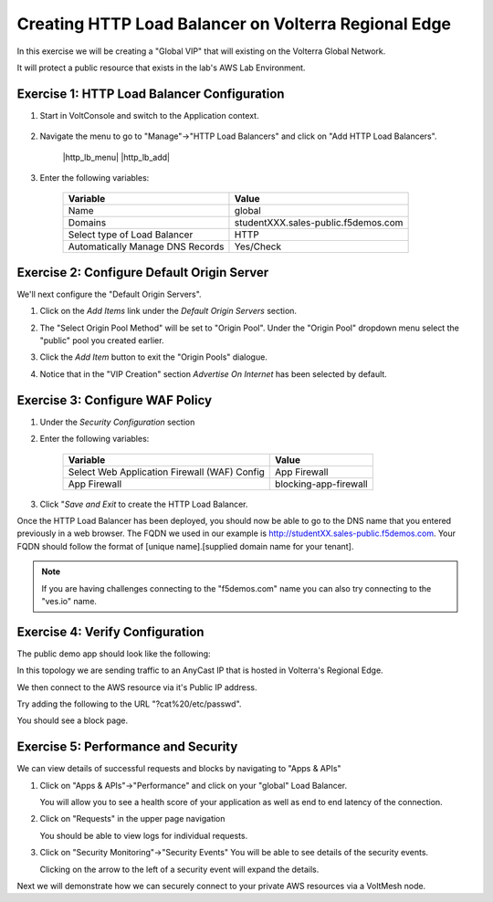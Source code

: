Creating HTTP Load Balancer on Volterra Regional Edge
=====================================================

In this exercise we will be creating a "Global VIP" that will existing on the Volterra Global Network.

It will protect a public resource that exists in the lab's AWS Lab Environment.

.. image:: ../_static/testdrive-volterra-waf-global-vip.png

Exercise 1: HTTP Load Balancer Configuration
~~~~~~~~~~~~~~~~~~~~~~~~~~~~~~~~~~~~~~~~~~~~

#. Start in VoltConsole and switch to the Application context. 

    |app-context|

#. Navigate the menu to go to "Manage"->"HTTP Load Balancers" and click on "Add HTTP Load Balancers".

    |http_lb_menu| |http_lb_add|

#. Enter the following variables:

    ================================= =====
    Variable                          Value
    ================================= =====
    Name                              global
    Domains                           studentXXX.sales-public.f5demos.com
    Select type of Load Balancer      HTTP
    Automatically Manage DNS Records  Yes/Check 
    ================================= =====

    |lb-basic|

Exercise 2: Configure Default Origin Server
~~~~~~~~~~~~~~~~~~~~~~~~~~~~~~~~~~~~~~~~~~~
We'll next configure the "Default Origin Servers". 
    
#. Click on the *Add Items* link under the *Default Origin Servers* section.

#. The "Select Origin Pool Method" will be set to "Origin Pool". Under the "Origin Pool" dropdown menu select the "public" pool you created earlier.

   .. image:: /_static/lb-pool-public.png
 
#. Click the *Add Item* button to exit the "Origin Pools" dialogue.

#. Notice that in the "VIP Creation" section *Advertise On Internet* has been selected by default.

Exercise 3: Configure WAF Policy
~~~~~~~~~~~~~~~~~~~~~~~~~~~~~~~~

#. Under the *Security Configuration* section 

#. Enter the following variables:

    ============================================= =====================
    Variable                                      Value
    ============================================= =====================
    Select Web Application Firewall (WAF) Config  App Firewall
    App Firewall                                  blocking-app-firewall
    ============================================= =====================

#. Click "*Save and Exit* to create the HTTP Load Balancer.

Once the HTTP Load Balancer has been deployed, you should now be able to go to the DNS name that you entered 
previously in a web browser.  The FQDN we used in our example is http://studentXX.sales-public.f5demos.com.  
Your FQDN should follow the format of [unique name].[supplied domain name for your tenant].

.. note:: If you are having challenges connecting to the "f5demos.com" name you can also try connecting to the "ves.io" name.

Exercise 4: Verify Configuration
~~~~~~~~~~~~~~~~~~~~~~~~~~~~~~~~

The public demo app should look like the following:

.. image:: ../_static/screenshot-global-vip-public.png
  :width: 50%

In this topology we are sending traffic to an AnyCast IP that is hosted in Volterra's Regional Edge.

We then connect to the AWS resource via it's Public IP address.  

Try adding the following to the URL "?cat%20/etc/passwd".

You should see a block page.

.. image:: ../_static/screenshot-global-vip-public-cat-etc-passwd.png

Exercise 5: Performance and Security 
~~~~~~~~~~~~~~~~~~~~~~~~~~~~~~~~~~~~

We can view details of successful requests and blocks by navigating to "Apps & APIs"

#. Click on "Apps & APIs"->"Performance" and click on your "global" Load Balancer.

   You will allow you to see a  health score of your application as well as end to end latency of the connection.

   .. image:: ../_static/screenshot-global-vip-performance-dashboard.png
       :width: 50%

#. Click on "Requests" in the upper page navigation

   You should be able to view logs for individual requests.

   .. image:: ../_static/screenshot-global-vip-public-requests.png
       :width: 50%

#. Click on "Security Monitoring"->"Security Events"
   You will be able to see details of the security events.

   .. image:: ../_static/screenshot-global-vip-public-security-events.png

   Clicking on the arrow to the left of a security event will expand the details.

   .. image:: ../_static/screenshot-global-vip-public-security-events-details.png
       :width: 50%


Next we will demonstrate how we 
can securely connect to your private AWS resources via a VoltMesh node.

.. |app-context| image:: ../_static/app-context.png
.. |lb-basic| image:: ../_static/lb-basic.png